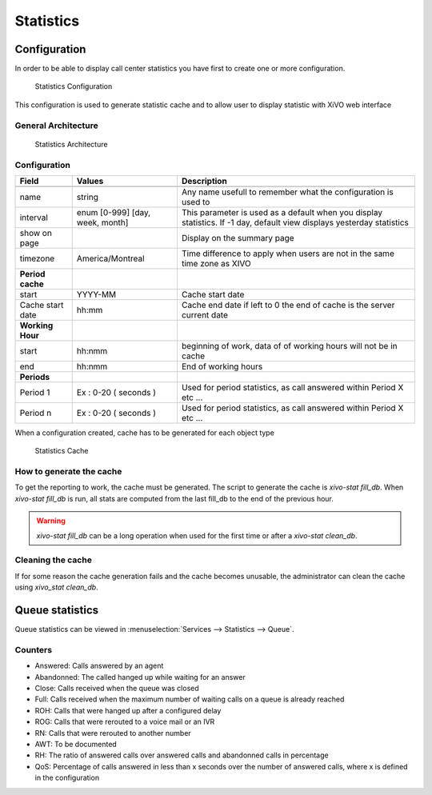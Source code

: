 **********
Statistics
**********

Configuration
=============

In order to be able to display call center statistics you have first to create one or more configuration.

.. figure:: images/Statistic_configuration.png
   :scale: 90%
   :alt: Statistics Configuration

   Statistics Configuration

This configuration is used to generate statistic cache and to allow user to display statistic with XiVO web interface

General Architecture
--------------------

.. figure:: images/Statistic_archi.png
   :scale: 90%
   :alt: Statistics Architecture

   Statistics Architecture


Configuration
-------------

+------------------+---------------------------------+---------------------------------------------------------------------------+
| Field            | Values                          | Description                                                               |
|                  |                                 |                                                                           |
+==================+=================================+===========================================================================+
|                  |                                 |                                                                           |
+------------------+---------------------------------+---------------------------------------------------------------------------+
| name             | string                          | Any name usefull to remember what the configuration is used to            |
+------------------+---------------------------------+---------------------------------------------------------------------------+
| interval         | enum [0-999] [day, week, month] | This parameter is used as a default when you display statistics.          |
|                  |                                 | If -1 day, default view displays yesterday statistics                     |
+------------------+---------------------------------+---------------------------------------------------------------------------+
| show on page     |                                 | Display on the summary page                                               |
+------------------+---------------------------------+---------------------------------------------------------------------------+
| timezone         | America/Montreal                | Time difference to apply when users are not in the same time zone as XIVO |
+------------------+---------------------------------+---------------------------------------------------------------------------+
| **Period cache** |                                 |                                                                           |
+------------------+---------------------------------+---------------------------------------------------------------------------+
| start            | YYYY-MM                         | Cache start date                                                          |
+------------------+---------------------------------+---------------------------------------------------------------------------+
| Cache start date | hh:mm                           | Cache end date if left to 0 the end of cache is the server current date   |
+------------------+---------------------------------+---------------------------------------------------------------------------+
| **Working Hour** |                                 |                                                                           |
+------------------+---------------------------------+---------------------------------------------------------------------------+
| start            | hh:nmm                          | beginning of work, data of of working hours will not be in cache          |
+------------------+---------------------------------+---------------------------------------------------------------------------+
| end              | hh:nmm                          | End of working hours                                                      |
+------------------+---------------------------------+---------------------------------------------------------------------------+
| **Periods**      |                                 |                                                                           |
+------------------+---------------------------------+---------------------------------------------------------------------------+
| Period 1         | Ex : 0-20 ( seconds )           | Used for period statistics, as call answered within Period X etc ...      |
+------------------+---------------------------------+---------------------------------------------------------------------------+
| Period n         | Ex : 0-20 ( seconds )           | Used for period statistics, as call answered within Period X etc ...      |
+------------------+---------------------------------+---------------------------------------------------------------------------+


When a configuration created, cache has to be generated for each object type

.. figure:: images/Statistic_cache.png
   :scale: 90%
   :alt: Statistics Cache

   Statistics Cache


How to generate the cache
-------------------------

To get the reporting to work, the cache must be generated. The script to generate the cache is *xivo-stat fill_db*.
When *xivo-stat fill_db* is run, all stats are computed from the last fill_db to the end of the previous hour.

.. warning:: *xivo-stat fill_db* can be a long operation when used for the first time or after a *xivo-stat clean_db*.


Cleaning the cache
------------------

If for some reason the cache generation fails and the cache becomes unusable, the administrator can clean the cache
using *xivo_stat clean_db*.


Queue statistics
================

Queue statistics can be viewed in :menuselection:`Services --> Statistics --> Queue`.

.. figure:: images/statistic_queue.png
   :scale: 85%
   :alt: Queue statistic


Counters
--------

* Answered: Calls answered by an agent
* Abandonned: The called hanged up while waiting for an answer
* Close: Calls received when the queue was closed
* Full: Calls received when the maximum number of waiting calls on a queue is already reached
* ROH: Calls that were hanged up after a configured delay
* ROG: Calls that were rerouted to a voice mail or an IVR
* RN: Calls that were rerouted to another number
* AWT: To be documented
* RH: The ratio of answered calls over answered calls and abandonned calls in percentage
* QoS: Percentage of calls answered in less than x seconds over the number of answered calls, where x is defined in the configuration
